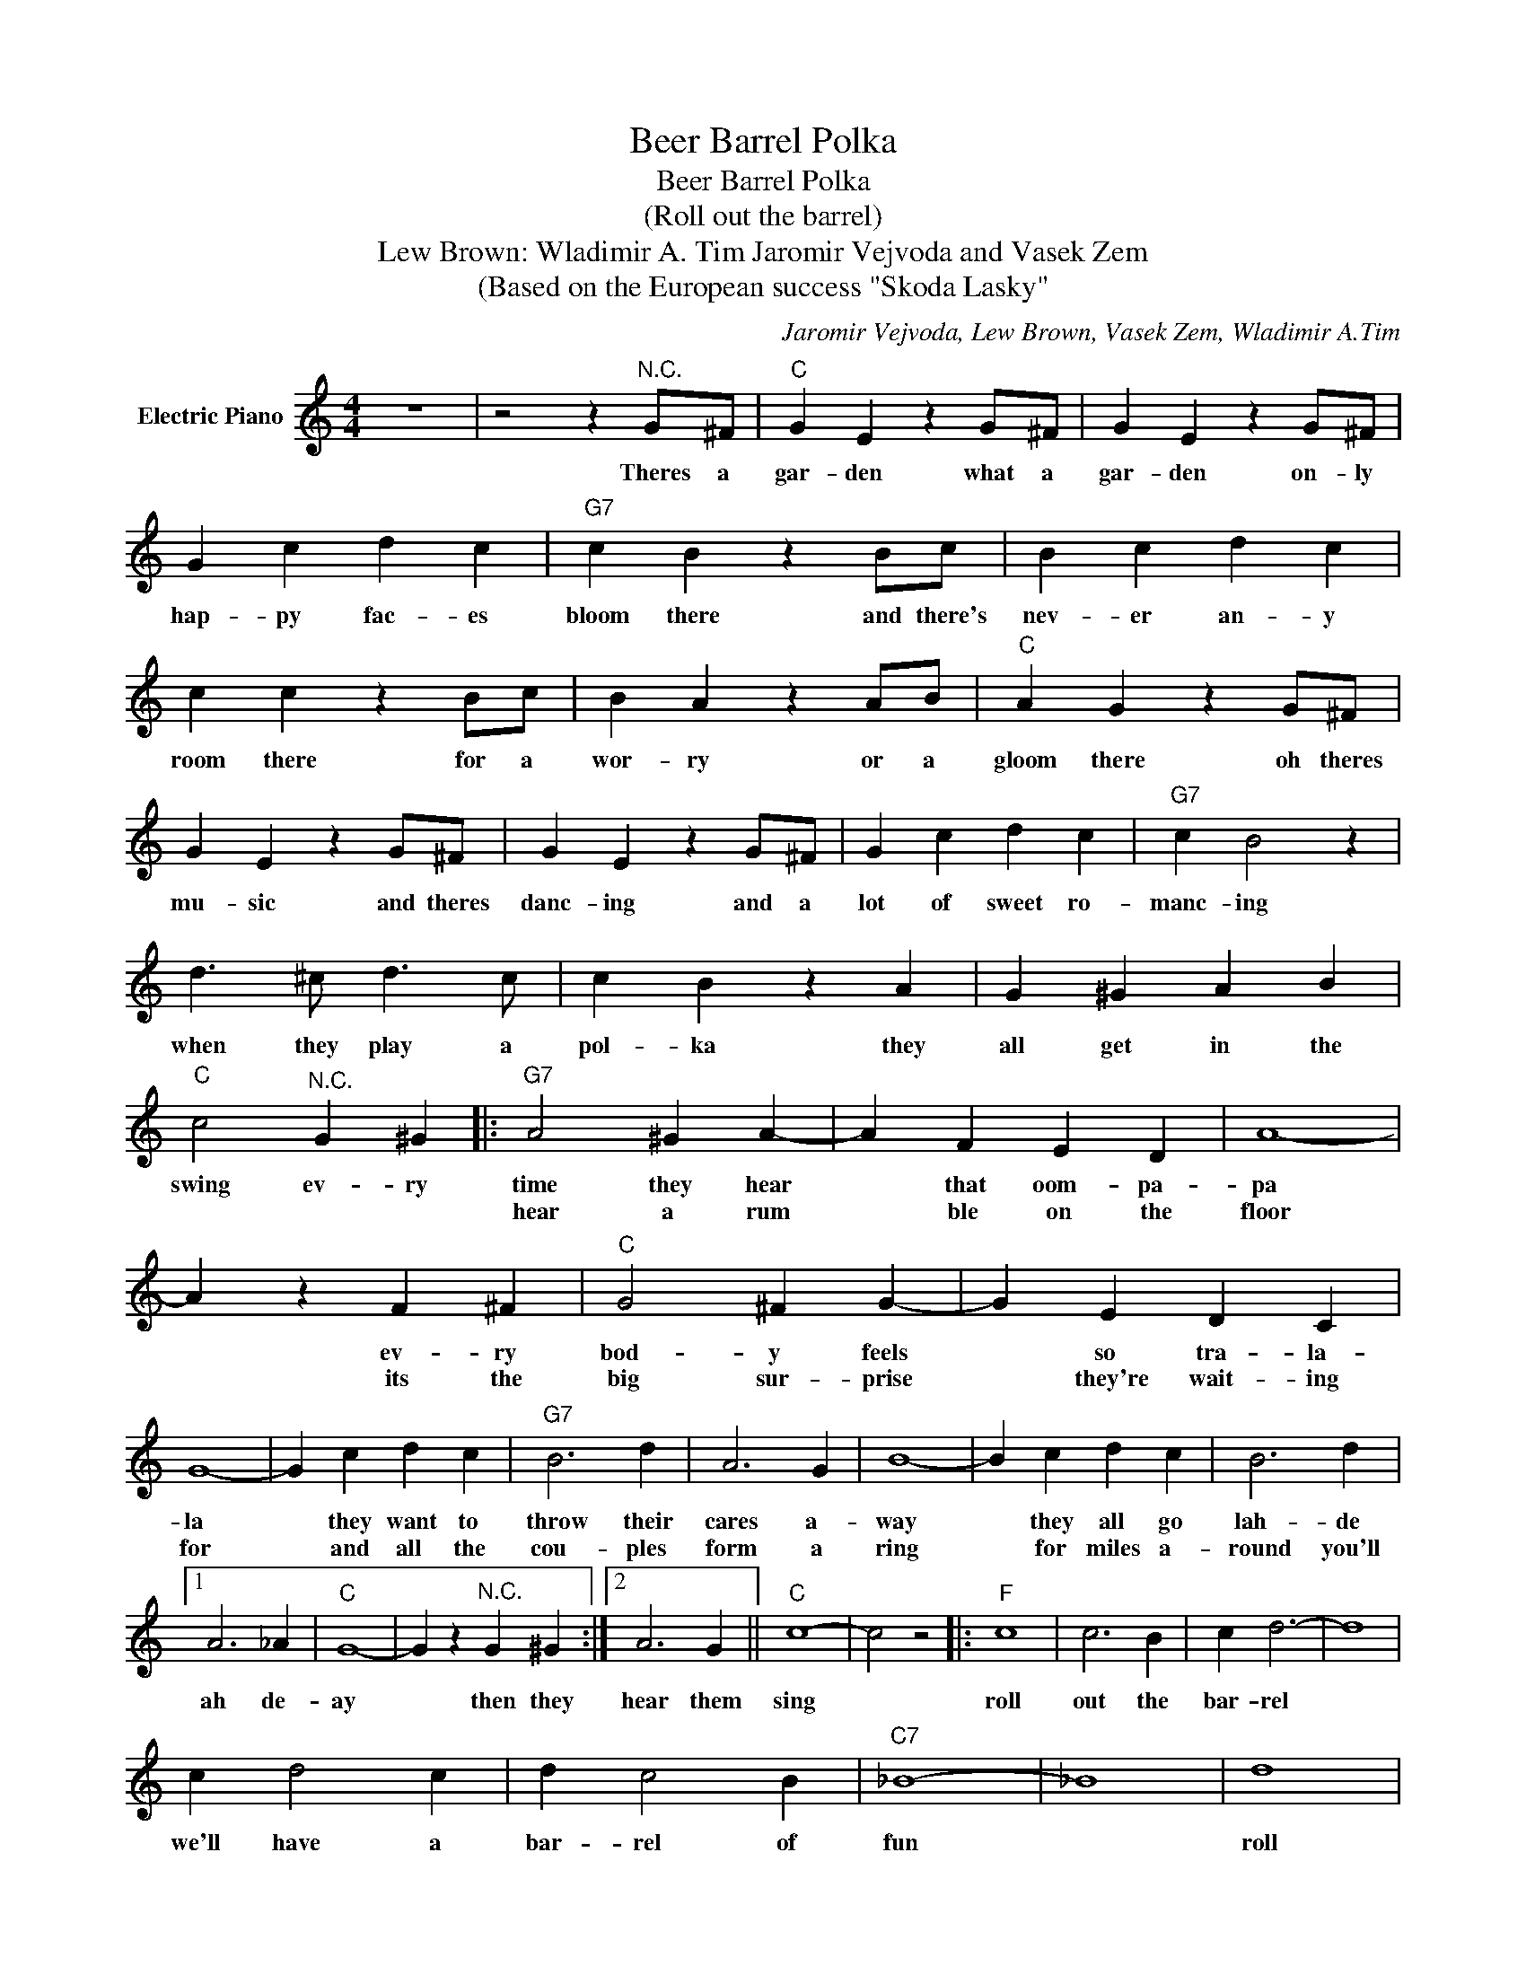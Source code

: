X:1
T:Beer Barrel Polka
T:Beer Barrel Polka
T:(Roll out the barrel) 
T:Lew Brown: Wladimir A. Tim Jaromir Vejvoda and Vasek Zem
T:(Based on the European success "Skoda Lasky"
C:Jaromir Vejvoda, Lew Brown, Vasek Zem, Wladimir A.Tim
Z:All Rights Reserved
L:1/4
M:4/4
K:C
V:1 treble nm="Electric Piano"
%%MIDI program 4
V:1
 z4 | z2 z"^N.C." G/^F/ |"C" G E z G/^F/ | G E z G/^F/ | G c d c |"G7" c B z B/c/ | B c d c | %7
w: |Theres a|gar- den what a|gar- den on- ly|hap- py fac- es|bloom there and there's|nev- er an- y|
w: |||||||
 c c z B/c/ | B A z A/B/ |"C" A G z G/^F/ | G E z G/^F/ | G E z G/^F/ | G c d c |"G7" c B2 z | %14
w: room there for a|wor- ry or a|gloom there oh theres|mu- sic and theres|danc- ing and a|lot of sweet ro-|manc- ing|
w: |||||||
 d3/2 ^c/ d3/2 c/ | c B z A | G ^G A B |"C" c2"^N.C." G ^G |:"G7" A2 ^G A- | A F E D | A4- | %21
w: when they play a|pol- ka they|all get in the|swing ev- ry|time they hear|* that oom- pa-|pa|
w: ||||hear a rum|* ble on the|floor|
 A z F ^F |"C" G2 ^F G- | G E D C | G4- | G c d c |"G7" B3 d | A3 G | B4- | B c d c | B3 d |1 %31
w: * ev- ry|bod- y feels|* so tra- la-|la|* they want to|throw their|cares a-|way|* they all go|lah- de|
w: * its the|big sur- prise|* they're wait- ing|for|* and all the|cou- ples|form a|ring|* for miles a-|round you'll|
 A3 _A |"C" G4- | G z"^N.C." G ^G :|2 A3 G ||"C" c4- | c2 z2 |:"F" c4 | c3 B | c d3- | d4 | %41
w: ah de-|ay|* then they|hear them|sing||roll|out the|bar- rel||
w: ||||||||||
 c d2 c | d c2 B |"C7" _B4- | _B4 | d4 | d3 ^c | d e3- | e4 | d e2 d | e d2 _d |"F" c4- | c4 | c4 | %54
w: we'll have a|bar- rel of|fun||roll|out the|bar- rel||we've got the|blues on the|run||Zing!|
w: |||||||||||||
 c3 B | c d3- | d4 | c d2 c | d c2 F |"Bb" d4- | d4 |"Gm" G A _B c |"E7" e3 d |"F" d c3- | c2 B c | %65
w: Boom! Ta-|rar- rell!||ring out a|song of good|cheer||Now's the time to|roll the|bar- rel|* for the|
w: |||||||||||
"G7" d4 |"C7" e4 |1"F" f4- | f4 :|2"F" f4- | f2 z2 |] %71
w: gangs|all|here.||here.||
w: ||||||


